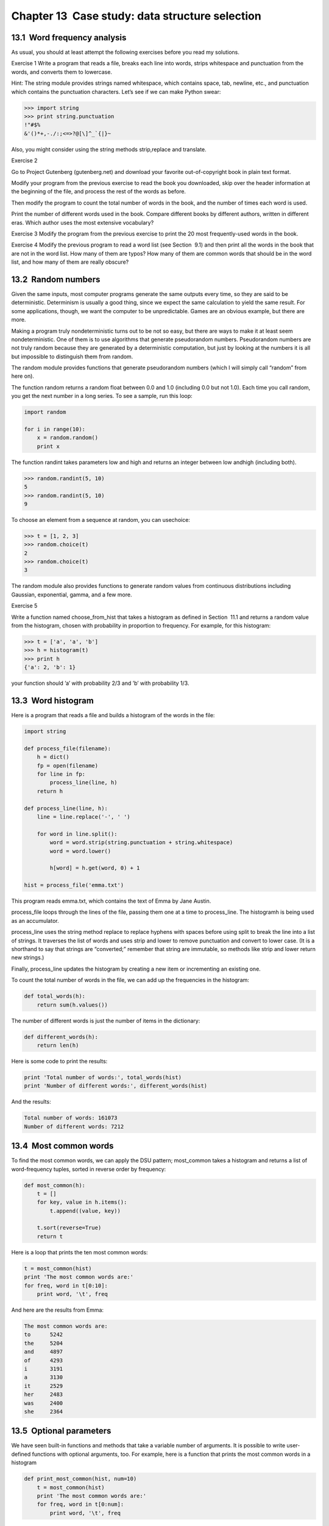 Chapter 13  Case study: data structure selection
---------------------------------------------------------------
13.1  Word frequency analysis
~~~~~~~~~~~~~~~~~~~~~~~~~~~~~~~~~~~~~~~






As usual, you should at least attempt the following exercises
before you read my solutions.



Exercise 1  
Write a program that reads a file, breaks each line into
words, strips whitespace and punctuation from the words, and
converts them to lowercase.





Hint: The string module provides strings named whitespace,
which contains space, tab, newline, etc., and 
punctuation which contains the punctuation characters. Let’s see
if we can make Python swear:



.. sourcecode:: python

    >>> import string
    >>> print string.punctuation
    !"#$%
    &'()*+,-./:;<=>?@[\]^_`{|}~



Also, you might consider using the string methods strip,replace and translate.









Exercise 2  





Go to Project Gutenberg (gutenberg.net) and download 
your favorite out-of-copyright book in plain text format.







Modify your program from the previous exercise to read the book
you downloaded, skip over the header information at the beginning
of the file, and process the rest of the words as before.



Then modify the program to count the total number of words in
the book, and the number of times each word is used.







Print the number of different words used in the book. Compare
different books by different authors, written in different eras.
Which author uses the most extensive vocabulary?





Exercise 3  
Modify the program from the previous exercise to print the
20 most frequently-used words in the book.



Exercise 4  
Modify the previous program to read a word list (see
Section
 9.1) and then print all the words in the book that
are not in the word list. How many of them are typos? How many of
them are common words that 
should be in the word list, and how
many of them are really obscure?

13.2  Random numbers
~~~~~~~~~~~~~~~~~~~~~~~~~~~~~~






Given the same inputs, most computer programs generate the same
outputs every time, so they are said to be 
deterministic.
Determinism is usually a good thing, since we expect the same
calculation to yield the same result. For some applications, though,
we want the computer to be unpredictable. Games are an obvious
example, but there are more.



Making a program truly nondeterministic turns out to be not so easy,
but there are ways to make it at least seem nondeterministic. One of
them is to use algorithms that generate 
pseudorandom numbers.
Pseudorandom numbers are not truly random because they are generated
by a deterministic computation, but just by looking at the numbers it
is all but impossible to distinguish them from random.







The random module provides functions that generate
pseudorandom numbers (which I will simply call 
“random” from
here on).







The function random returns a random float
between 0.0 and 1.0 (including 0.0 but not 1.0). Each time you
call 
random, you get the next number in a long series. To see a
sample, run this loop:



.. sourcecode:: python

    import random
    
    for i in range(10):
        x = random.random()
        print x



The function randint takes parameters low and
high and returns an integer between low andhigh (including both).







.. sourcecode:: python

    >>> random.randint(5, 10)
    5
    >>> random.randint(5, 10)
    9



To choose an element from a sequence at random, you can usechoice:







.. sourcecode:: python

    >>> t = [1, 2, 3]
    >>> random.choice(t)
    2
    >>> random.choice(t)
    3



The random module also provides functions to generate
random values from continuous distributions including
Gaussian, exponential, gamma, and a few more.



Exercise 5  





Write a function named choose_from_hist that takes
a histogram as defined in Section
 11.1 and returns a 
random value from the histogram, chosen with probability
in proportion to frequency. For example, for this histogram:



.. sourcecode:: python

    >>> t = ['a', 'a', 'b']
    >>> h = histogram(t)
    >>> print h
    {'a': 2, 'b': 1}



your function should ’a’ with probability 2/3 and ’b’
with probability 
1/3.



13.3  Word histogram
~~~~~~~~~~~~~~~~~~~~~~~~~~~~~~


Here is a program that reads a file and builds a histogram of the
words in the file:







.. sourcecode:: python

    import string
    
    def process_file(filename):
        h = dict()
        fp = open(filename)
        for line in fp:
            process_line(line, h)
        return h
    
    def process_line(line, h):
        line = line.replace('-', ' ')
        
        for word in line.split():
            word = word.strip(string.punctuation + string.whitespace)
            word = word.lower()
    
            h[word] = h.get(word, 0) + 1
    
    hist = process_file('emma.txt')



This program reads emma.txt, which contains the text of Emma by Jane Austin.







process_file loops through the lines of the file,
passing them one at a time to 
process_line. The histogramh is being used as an accumulator.







process_line uses the string method replace to replace
hyphens with spaces before using 
split to break the line into a
list of strings. It traverses the list of words and uses 
strip
and 
lower to remove punctuation and convert to lower case. (It
is a shorthand to say that strings are 
“converted;” remember that
string are immutable, so methods like 
strip and lower
return new strings.)



Finally, process_line updates the histogram by creating a new
item or incrementing an existing one.







To count the total number of words in the file, we can add up
the frequencies in the histogram:



.. sourcecode:: python

    def total_words(h):
        return sum(h.values())



The number of different words is just the number of items in
the dictionary:



.. sourcecode:: python

    def different_words(h):
        return len(h)



Here is some code to print the results:



.. sourcecode:: python

    print 'Total number of words:', total_words(hist)
    print 'Number of different words:', different_words(hist)



And the results:



.. sourcecode:: python

    Total number of words: 161073
    Number of different words: 7212

13.4  Most common words
~~~~~~~~~~~~~~~~~~~~~~~~~~~~~~~~~






To find the most common words, we can apply the DSU pattern;
most_common takes a histogram and returns a list of
word-frequency tuples, sorted in reverse order by frequency:



.. sourcecode:: python

    def most_common(h):
        t = []
        for key, value in h.items():
            t.append((value, key))
    
        t.sort(reverse=True)
        return t



Here is a loop that prints the ten most common words:



.. sourcecode:: python

    t = most_common(hist)
    print 'The most common words are:'
    for freq, word in t[0:10]:
        print word, '\t', freq



And here are the results from Emma:



.. sourcecode:: python

    The most common words are:
    to      5242
    the     5204
    and     4897
    of      4293
    i       3191
    a       3130
    it      2529
    her     2483
    was     2400
    she     2364

13.5  Optional parameters
~~~~~~~~~~~~~~~~~~~~~~~~~~~~~~~~~~~






We have seen built-in functions and methods that take a variable
number of arguments. It is possible to write user-defined functions
with optional arguments, too. For example, here is a function that
prints the most common words in a histogram



.. sourcecode:: python

    def print_most_common(hist, num=10)
        t = most_common(hist)
        print 'The most common words are:'
        for freq, word in t[0:num]:
            print word, '\t', freq



The first parameter is required; the second is optional.
The default value of num is 10.







If you only provide one argument:



.. sourcecode:: python

    print_most_common(hist)



num gets the default value. If you provide two arguments:



.. sourcecode:: python

    print_most_common(hist, 20)



num gets the value of the argument instead. In other
words, the optional argument overrides the default value.







If a function has both required and optional parameters, all
the required parameters have to come first, followed by the
optional ones.

13.6  Dictionary subtraction
~~~~~~~~~~~~~~~~~~~~~~~~~~~~~~~~~~~~~~






Finding the words from the book that are not in the word list
from 
words.txt is a problem you might recognize as set
subtraction; that is, we want to find all the words from one
set (the words in the book) that are not in another set (the
words in the list).



subtract takes dictionaries d1 and d2 and returns a
new dictionary that contains all the keys from 
d1 that are not
in 
d2. Since we don’t really care about the values, we
set them all to None.



.. sourcecode:: python

    def subtract(d1, d2):
        res = dict()
        for key in d1:
            if key not in d2:
                res[key] = None
        return res



To find the words in the book that are not in words.txt,
we can use 
process_file to build a histogram forwords.txt, and then subtract:



.. sourcecode:: python

    words = process_file('words.txt')
    diff = subtract(hist, words)
    
    print "The words in the book that aren't in the word list are:"
    for word in diff.keys():
        print word,



Here are some of the results from Emma:



.. sourcecode:: python

    The words in the book that aren't in the word list are:
     rencontre jane's blanche woodhouses disingenuousness 
    friend's venice apartment ...



Some of these words are names and possessives. Others, like
“rencontre,” are no longer in common use. But a few are common
words that should really be in the list!



Exercise 6  





Python provides a data structure called set that provides many
common set operations. Read the documentation at
docs.python.org/lib/types-set.html and write a program
that uses set subtraction to find words in the book that are not in
the word list.



13.7  Random words
~~~~~~~~~~~~~~~~~~~~~~~~~~~~










To choose a random word from the histogram, the simplest algorithm
is to build a list with multiple copies of each word, according
to the observed frequency, and then choose from the list:



.. sourcecode:: python

    def random_word(h):
        t = []
        for word, freq in h.items():
            t.extend([word] * freq)
    
        return random.choice(t)



The expression [word] * freq creates a list with freq
copies of the string 
word. The extend
method is similar to 
append except that the argument is
a sequence.



Exercise 7  





This algorithm works, but it is not very efficient; each time you
choose a random word, it rebuilds the list, which is as big as
the original book. An obvious improvement is to build the list
once and then make multiple selections, but the list is still big.



An alternative is:



# Use keys to get a list of the words in the book.
# Build a list that contains the cumulative sum of the word
  frequencies (see Exercise
   10.1). The last item
  in this list is the total number of words in the book, n.
# Choose a random number from 1 to n. Use a bisection search
  (See Exercise
   10.8) to find the index where the random
  number would be inserted in the cumulative sum.
# Use the index to find the corresponding word in the word list.




Write a program that uses this algorithm to choose a random
word from the book.



13.8  Markov analysis
~~~~~~~~~~~~~~~~~~~~~~~~~~~~~~~






If you choose words from the book at random, you can get a
sense of the vocabulary, you probably won’t get a sentence:



.. sourcecode:: python

    this the small regard harriet which knightley's it most things



A series of random words seldom makes sense because there
is no relationship between successive words. For example, in
a real sentence you would expect an article like 
“the” to
be followed by an adjective or a noun, and probably not a verb
or adverb.



One way to measure these kinds of relationships is Markov
analysis, which characterizes, for a given sequence of words,
the probability of the word that comes next. For example,
the song Eric, the Half a Bee begins:




Half a bee, philosophically,

Must, ipso facto, half not be.

But half the bee has got to be

Vis a vis, its entity. D
’you see?
But can a bee be said to be

Or not to be an entire bee

When half the bee is not a bee

Due to some ancient injury?




In this text,
the phrase 
“half the” is always followed by the word “bee,”
but the phrase 
“the bee” might be followed by either“has” or “is”.







The result of Markov analysis is a mapping from each prefix
(like 
“half the” and “the bee”) to all possible suffixes
(like “has” and “is”).







Given this mapping, you can generate a random text by
starting with any prefix and choosing at random from the
possible suffixes. Next, you can combine the end of the
prefix and the new suffix to form the next prefix, and repeat.



For example, if you start with the prefix “Half a,” then the
next word has to be 
“bee,” because the prefix only appears
once in the text. The next prefix is 
“a bee,” so the
next suffix might be “philosophically,” “be” or “due.”



In this example the length of the prefix is always two, but
you can do Markov analysis with any prefix length. The length
of the prefix is called the “order” of the analysis.



Exercise 8  
Markov analysis:

# Write a program to read a text from a file and perform Markov
  analysis. The result should be a dictionary that maps from
  prefixes to a collection of possible suffixes. The collection
  might be a list, tuple, or dictionary; it is up to you to make
  an appropriate choice. You can test your program with prefix
  length two, but you should write the program in a way that makes
  it easy to try other lengths.
# Add a function to the previous program to generate random text
based on the Markov analysis. Here is an example from 
Emma
with prefix length 2:

    
    He was very clever, be it sweetness or be angry, ashamed or only
    amused, at such a stroke. She had never thought of Hannah till you
    were never meant for me?" "I cannot make speeches, Emma:" he soon cut
    it all himself.

For this example, I left the punctuation attached to the words.
  The result is almost syntactically correct, but not quite.
  Semantically, it almost makes sense, but not quite.
  What happens if you increase the prefix length? Does the random
  text make more sense?
# Once your program is working, you might want to try a mash-up:
  if you analyze text from two or more books, the random
  text you generate will blend the vocabulary and phrases from
  the sources in interesting ways.




13.9  Data structures
~~~~~~~~~~~~~~~~~~~~~~~~~~~~~~~






Using Markov analysis to generate random text is fun, but there is
also a point to this exercise: data structure selection. In your
solution to the previous exercises, you had to choose:



- How to represent the prefixes.
- How to represent the collection of possible suffixes.
- How to represent the mapping from each prefix to
  the collection of possible suffixes.




Ok, the last one is the easy; the only mapping type we have
seen is a dictionary, so it is the natural choice.



For the prefixes, the most obvious options are string,
list of strings, or tuple of strings. For the suffixes,
one option is a list; another is a histogram (dictionary).







How should you choose? The first step is to think about
the operations you will need to implement for each data structure.
For the prefixes, we need to be able to remove words from
the beginning and add to the end. For example, if the current
prefix is 
“Half a,” and the next word is “bee,” you need
to be able to form the next prefix, “a bee.”







Your first choice might be a list, since it is easy to add
and remove elements, but we also need to be able to use the
prefixes as keys in a dictionary, so that rules out lists.
With tuples, you can
’t append or remove, but you can use
the addition operator to form a new tuple:



.. sourcecode:: python

    def shift(prefix, word):
        return prefix[1:] + (word,)



shift takes a tuple of words, prefix, and a string, 
word, and forms a new tuple that has all the words
in 
prefix except the first, and word added to
the end.



For the collection of suffixes, the operations we need to
perform include adding a new suffix (or increasing the frequency
of an existing one), and choosing a random suffix.



Adding a new suffix is equally easy for the list implementation
or the histogram. Choosing a random element from a list
is easy; choosing from a histogram is harder to do
efficiently (see Exercise 13.7).



So far we have been talking mostly about ease of implementation,
but there are other factors to consider in choosing data structures.
One is run time. Sometimes there is a theoretical reason to expect
one data structure to be faster than other; for example, I mentioned
that the 
in operator is faster for dictionaries than for lists,
at least when the number of elements is large.



But often you don’t know ahead of time which implementation will
be faster. One option is to implement both of them and see which
is better. This approach is called 
benchmarking. A practical
alternative is to choose the data structure that is
easiest to implement, and then see if it is fast enough for the
intended application. If so, there is no need to go on. If not,
there are tools, like the 
profile module, that can identify
the places in a program that take the most time.







The other factor to consider is storage space. For example, using a
histogram for the collection of suffixes might take less space because
you only have to store each word once, no matter how many times it
appears in the text. In some cases, saving space can also make your
program run faster, and in the extreme, your program might not run at
all if you run out of memory. But for many applications, space is a
secondary consideration after run time.



One final thought: in this discussion, I have implied that
we should use one data structure for both analysis and generation. But
since these are separate phases, it would also be possible to use one
structure for analysis and then convert to another structure for
generation. This would be a net win if the time saved during
generation exceeded the time spent in conversion.

13.10  Debugging
~~~~~~~~~~~~~~~~~~~~~~~~~~






When you are debugging a program, and especially if you are
working on a hard bug, there are four things to try:



:reading: Examine your code, read it back to yourself, and
  check that it says what you meant to say.
:running: Experiment by making changes and running different
  versions. Often if you display the right thing at the right place
  in the program, the problem becomes obvious, but sometimes you have to
  spend some time to build scaffolding.
:ruminating: Take some time to think! What kind of error
  is it: syntax, runtime, semantic? What information can you get from
  the error messages, or from the output of the program? What kind of
  error could cause the problem you
  ’re seeing? What did you change
  last, before the problem appeared?
:retreating: At some point, the best thing to do is back
  off, undoing recent changes, until you get back to a program that
  works and that you understand. Then you can starting rebuilding.




Beginning programmers sometimes get stuck on one of these activities
and forget the others. Each activity comes with its own failure
mode.







For example, reading your code might help if the problem is a
typographical error, but not if the problem is a conceptual
misunderstanding. If you don
’t understand what your program does, you
can read it 100 times and never see the error, because the error is in
your head.







Running experiments can help, especially if you run small, simple
tests. But if you run experiments without thinking or reading your
code, you might fall into a pattern I call 
“random walk programming,”
which is the process of making random changes until the program
does the right thing. Needless to say, random walk programming
can take a long time.







You have to take time to think. Debugging is like an
experimental science. You should have at least one hypothesis about
what the problem is. If there are two or more possibilities, try to
think of a test that would eliminate one of them.



Taking a break helps with the thinking. So does talking.
If you explain the problem to someone else (or even yourself), you
will sometimes find the answer before you finish asking the question.



But even the best debugging techniques will fail if there are too many
errors, or if the code you are trying to fix is too big and
complicated. Sometimes the best option is to retreat, simplifying the
program until you get to something that works and that you
understand.



Beginning programmers are often reluctant to retreat because
they can
’t stand to delete a line of code (even if it’s wrong).
If it makes you feel better, copy your program into another file
before you start stripping it down. Then you can paste the pieces
back in a little bit at a time.



Finding a hard bug requires reading, running, ruminating, and
sometimes retreating. If you get stuck on one of these activities,
try the others.

13.11  Glossary
~~~~~~~~~~~~~~~~~~~~~~~~~


:deterministic: Pertaining to a program that does the same
  thing each time it runs, given the same inputs.
:pseudorandom: Pertaining to a sequence of numbers that appear
  to be random, but are generated by a deterministic program.
:default value: The value given to an optional parameter if no
  argument is provided.
:override: To replace a default value with an argument.
:benchmarking: The process of choosing between data structures
  by implementing alternatives and testing them on a sample of the
  possible inputs. 


13.12  Exercises
~~~~~~~~~~~~~~~~~~~~~~~~~~


Exercise 9  





The “rank” of a word is its position in a list of words
sorted by frequency: the most common word has rank 1, the
second most common has rank 2, etc.



Zipf’s law describes a relationship between the ranks and frequencies
of words in natural languages
1. Specifically, it
predicts that the frequency, f, of the word with rank r is:

f = c r−s 


where 
s and c are parameters that depend on the language and the
text. If you take the logarithm of both sides of this equation, you
get:





logf = logc − s logr 


So if you plot 
logf versus logr, you should get
a straight line with slope −s and intercept logc.



Write a program that reads a text from a file, counts
word frequencies, and prints one line
for each word, in descending order of frequency, with
logf and logr. Use the graphing program of your
choice to plot the results and check whether they form
a straight line. Can you estimate the value of 
s?





:1Seewikipedia.org/wiki/Zipf's_law


